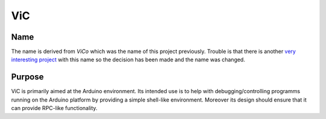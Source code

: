ViC
===

Name
----

The name is derived from `ViCo` which was the name of this project previously.
Trouble is that there is another `very interesting project
<http://www.vicoapp.com/>`_ with this name so the decision has been made and 
the name was changed. 

Purpose
-------

ViC is primarily aimed at the Arduino environment. Its intended use is to
help with debugging/controlling programms running on the Arduino platform
by providing a simple shell-like environment. Moreover its design should
ensure that it can provide RPC-like functionality.
